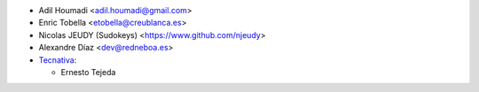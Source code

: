 * Adil Houmadi <adil.houmadi@gmail.com>
* Enric Tobella <etobella@creublanca.es>
* Nicolas JEUDY (Sudokeys) <https://www.github.com/njeudy>
* Alexandre Díaz <dev@redneboa.es>
* `Tecnativa <https://www.tecnativa.com>`_:

  * Ernesto Tejeda
